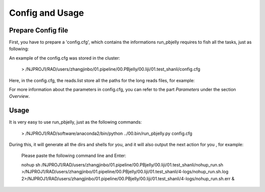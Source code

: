 .. _ConfigandUsage:

Config and Usage
================================================================================

.. _PrepareConfig:

Prepare Config file
--------------------------------------------------------------------------------


First, you have to prepare a 'config.cfg', which contains the informations run_pbjelly requires to fish all the tasks, just as following:

.. image:: images/config.png

An example of the config.cfg was stored in the cluster:

   > /NJPROJ1/RAD/users/zhangjinbo/01.pipeline/00.PBjelly/00.liji/01.test_shanli/config.cfg



Here, in the config.cfg, the reads.list store all the paths for the long reads files, for example:

.. image:: images/reads.list.png


For more information about the parameters in config.cfg, you can refer to the part *Parameters* 
under the section *Overview*.


.. _Usage:

Usage
--------------------------------------------------------------------------------

It is very easy to use run_pbjelly, just as the following commands:

   > /NJPROJ1/RAD/software/anaconda2/bin/python  ../00.bin/run_pbjelly.py  config.cfg

During this, it will generate all the dirs and shells for you, and it will also output the next action for you , for example:

   Please paste the following command line and Enter:

   nohup sh /NJPROJ1/RAD/users/zhangjinbo/01.pipeline/00.PBjelly/00.liji/01.test_shanli/nohup_run.sh >/NJPROJ1/RAD/users/zhangjinbo/01.pipeline/00.PBjelly/00.liji/01.test_shanli/4-logs/nohup_run.sh.log 2>/NJPROJ1/RAD/users/zhangjinbo/01.pipeline/00.PBjelly/00.liji/01.test_shanli/4-logs/nohup_run.sh.err &


